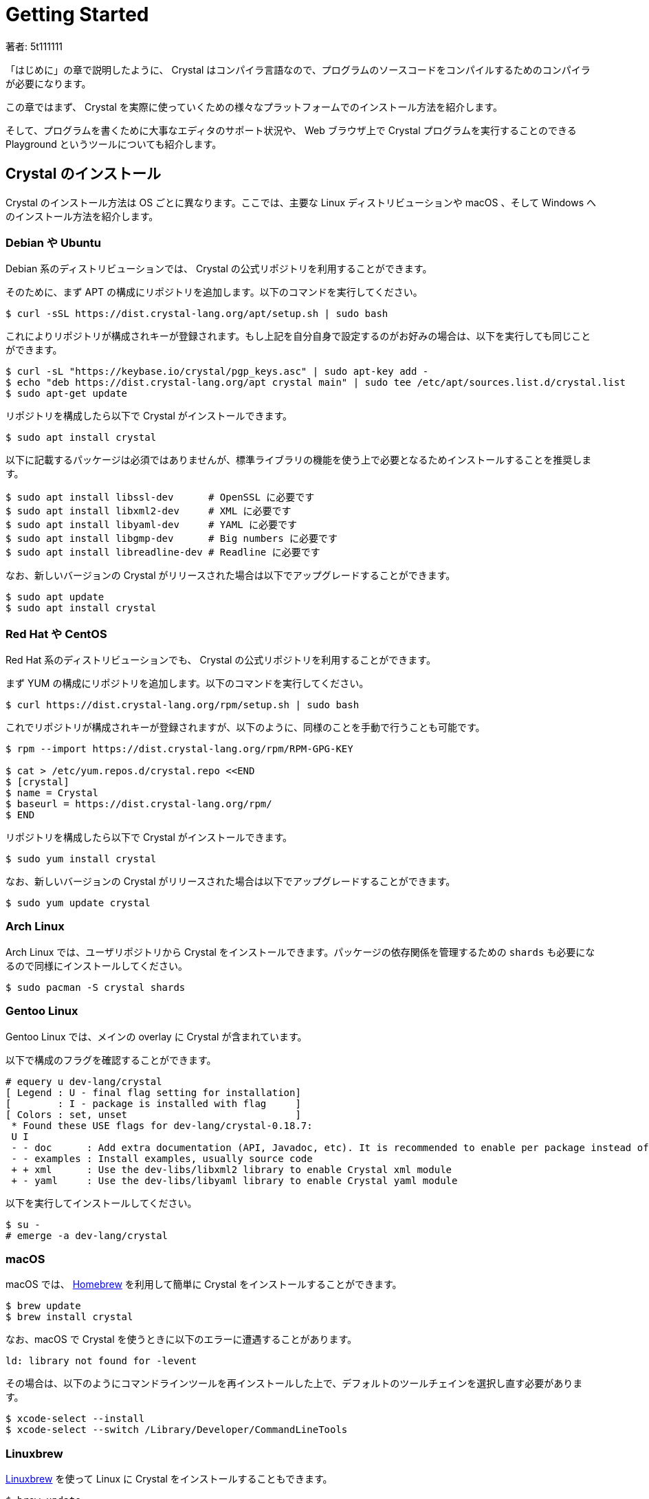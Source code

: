 = Getting Started

著者: 5t111111

// tag::body[]

「はじめに」の章で説明したように、 Crystal はコンパイラ言語なので、プログラムのソースコードをコンパイルするためのコンパイラが必要になります。

この章ではまず、 Crystal を実際に使っていくための様々なプラットフォームでのインストール方法を紹介します。

そして、プログラムを書くために大事なエディタのサポート状況や、 Web ブラウザ上で Crystal プログラムを実行することのできる Playground というツールについても紹介します。

== Crystal のインストール

Crystal のインストール方法は OS ごとに異なります。ここでは、主要な Linux ディストリビューションや macOS 、そして Windows へのインストール方法を紹介します。

=== Debian や Ubuntu

Debian 系のディストリビューションでは、 Crystal の公式リポジトリを利用することができます。

そのために、まず APT の構成にリポジトリを追加します。以下のコマンドを実行してください。

[source,console]
----
$ curl -sSL https://dist.crystal-lang.org/apt/setup.sh | sudo bash
----

これによりリポジトリが構成されキーが登録されます。もし上記を自分自身で設定するのがお好みの場合は、以下を実行しても同じことができます。

[source,console]
----
$ curl -sL "https://keybase.io/crystal/pgp_keys.asc" | sudo apt-key add -
$ echo "deb https://dist.crystal-lang.org/apt crystal main" | sudo tee /etc/apt/sources.list.d/crystal.list
$ sudo apt-get update
----

リポジトリを構成したら以下で Crystal がインストールできます。

[source,console]
----
$ sudo apt install crystal
----

以下に記載するパッケージは必須ではありませんが、標準ライブラリの機能を使う上で必要となるためインストールすることを推奨します。

[source,console]
----
$ sudo apt install libssl-dev      # OpenSSL に必要です
$ sudo apt install libxml2-dev     # XML に必要です
$ sudo apt install libyaml-dev     # YAML に必要です
$ sudo apt install libgmp-dev      # Big numbers に必要です
$ sudo apt install libreadline-dev # Readline に必要です
----

なお、新しいバージョンの Crystal がリリースされた場合は以下でアップグレードすることができます。

[source,console]
----
$ sudo apt update
$ sudo apt install crystal
----

=== Red Hat や CentOS

Red Hat 系のディストリビューションでも、 Crystal の公式リポジトリを利用することができます。

まず YUM の構成にリポジトリを追加します。以下のコマンドを実行してください。

[source,console]
----
$ curl https://dist.crystal-lang.org/rpm/setup.sh | sudo bash
----

これでリポジトリが構成されキーが登録されますが、以下のように、同様のことを手動で行うことも可能です。

[source,console]
----
$ rpm --import https://dist.crystal-lang.org/rpm/RPM-GPG-KEY

$ cat > /etc/yum.repos.d/crystal.repo <<END
$ [crystal]
$ name = Crystal
$ baseurl = https://dist.crystal-lang.org/rpm/
$ END
----

リポジトリを構成したら以下で Crystal がインストールできます。

[source,console]
----
$ sudo yum install crystal
----

なお、新しいバージョンの Crystal がリリースされた場合は以下でアップグレードすることができます。

[source,console]
----
$ sudo yum update crystal
----

=== Arch Linux

Arch Linux では、ユーザリポジトリから Crystal をインストールできます。パッケージの依存関係を管理するための `shards` も必要になるので同様にインストールしてください。

[source,console]
----
$ sudo pacman -S crystal shards
----

=== Gentoo Linux

Gentoo Linux では、メインの overlay に Crystal が含まれています。

以下で構成のフラグを確認することができます。

[source,console]
----
# equery u dev-lang/crystal
[ Legend : U - final flag setting for installation]
[        : I - package is installed with flag     ]
[ Colors : set, unset                             ]
 * Found these USE flags for dev-lang/crystal-0.18.7:
 U I
 - - doc      : Add extra documentation (API, Javadoc, etc). It is recommended to enable per package instead of globally
 - - examples : Install examples, usually source code
 + + xml      : Use the dev-libs/libxml2 library to enable Crystal xml module
 + - yaml     : Use the dev-libs/libyaml library to enable Crystal yaml module
----

以下を実行してインストールしてください。

[source,console]
----
$ su -
# emerge -a dev-lang/crystal
----

=== macOS

macOS では、 http://brew.sh/[Homebrew] を利用して簡単に Crystal をインストールすることができます。

[source,console]
----
$ brew update
$ brew install crystal
----

なお、macOS で Crystal を使うときに以下のエラーに遭遇することがあります。

[source,console]
----
ld: library not found for -levent
----

その場合は、以下のようにコマンドラインツールを再インストールした上で、デフォルトのツールチェインを選択し直す必要があります。

[source,console]
----
$ xcode-select --install
$ xcode-select --switch /Library/Developer/CommandLineTools
----

=== Linuxbrew

http://linuxbrew.sh/[Linuxbrew] を使って Linux に Crystal をインストールすることもできます。

[source,console]
----
$ brew update
$ brew install crystal-lang
----

もし Crystal の言語自体を開発することにも興味があるのであれば、同時に LLVM もインストールしておくと良いでしょう。その場合は上記の2行目を以下に変更します。

[source,console]
----
$ brew install crystal-lang --with-llvm
----

=== Windows

残念ながら、まだ Crystal は Windows での実行をサポートしていません。ですが、 https://docs.microsoft.com/en-us/windows/wsl/about[Windows Subsystem for Linux] を利用することで Windows 10 上で Crystal を使うことが可能です。

WSL 上での Crystal のインストール方法は、それぞれの Linux ディストリビューションにおけるインストール方法と同様です。例えば、もし WSL に Ubuntu を導入したのであれば、前掲の「 Debian や Ubuntu 」でのインストール方法を参照してください。

=== その他のインストール方法

ここまで、プラットフォームごとのインストール方法を説明しましたが、自分の使っている環境が対応していない場合や、より最新のバージョンを使いたい場合のインストール方法を紹介します。入門書の範囲を超えてしまうため、詳細についてはリンク先をご覧ください。

- https://crystal-lang.org/docs/installation/from_a_targz.html[tar ボールからのバイナリインストール]
- https://crystal-lang.org/docs/installation/from_source_repository.html[ソースコードからのビルド]

== Hello Crystal

=== インストールの確認

Crystal のインストールができたら、以下のコマンドを実行してみましょう。これで、Crystal がインストールされて利用できる状態かどうかが確認できます。

[source,console]
.`hello.cr`
----
$ crystal -v
----

正常にインストールされている場合、

[source,console]
----
Crystal 0.26.1 (2018-08-27)
----

といったバージョン情報が表示されます。もし「コマンドが見つからない」といったエラーが表示された場合は、

- Crystal のインストールでエラーが発生していないか
- Crystal をインストールした場所にパスが通っているか

を確認してください。

=== はじめての Crystal プログラム

無事にインストールして使える状態になっていたら、はじめての Crystal のプログラムを書いてみましょう。ご多分に漏れず、ここでも最初のプログラムは「 Hello world 」とします。

好きなエディタで、以下のプログラムを書いて `hello.cr` として保存してください。Crystal の拡張子は `.cr` です。

[source,crystal]
----
puts "Hello world!"
----

それではプログラムを実行してみましょう。

[source,console]
----
$ crystal hello.cr
----

実行して、

[source,console]
----
Hello world!
----

と表示されたら成功です！

Crystal はコンパイラ言語ですが、このように1つのコマンドでコンパイルと実行を同時に行うことができます。

[source,console]
----
$ crystal run hello.cr
----

と実行しても同様です。

== Crystal を書くためのエディタ

さて、これで Crystal を書くための準備が整ったので、次の章からは文法など実際にプログラムを書くための内容に入っていきます。ですが、プログラムを快適に書くためにはエディタのサポートも欠かせません。

この章では最後に、以下の代表的なオープンソースエディタの Crystal サポートの状況について簡単に紹介します。

- Visual Studio Code
- Atom
- Vim
- Emacs

=== Visual Studio Code

Visual Studio Code、通称 VSCode は機能の豊富さとシンプルさ軽さを両立したエディタとしてとても人気のエディタです。

VSCode で Crystal プログラミングをサポートするエクステンションにはいくつか種類がありますが、現在最も活発に開発されているのは Crystal Language というものです。GitHub 上では https://github.com/crystal-lang-tools/vscode-crystal-lang[crystal-lang-tools/vscode-crystal-lang] というリポジトリで開発されています。

この Crystal Language エクステンションをインストールするだけで、

- シンタックスハイライト
- 自動インデント
- 自動フォーマット
- エラー検知
- 定義ジャンプ

などの機能がすぐに利用できるようになります。

vscode-crystal-lang の GitHub 上の Wiki にはより詳しい設定などの情報も記載されています。例えば、エラーの検知レベルをカスタマイズしたり、 https://github.com/crystal-lang-tools/scry[scry] という Crystal の Language Server との連携などのより便利に使うための設定も書かれていますので合わせてご覧ください。

=== Atom

GitHub 社製のエディタ Atom では、以下のパッケージを導入することで快適に Crystal プログラミングができます。

- https://github.com/crystal-lang-tools/language-crystal[crystal-lang-tools/language-crystal]
- https://github.com/crystal-lang-tools/atom-ide-crystal[crystal-lang-tools/atom-ide-crystal]

language-crystal は Atom のパッケージとしては language-crystal-actual という名前で提供されているので注意が必要です。　これをインストールすると Crystal のシンタックスハイライトや自動インデントがサポートされます。

atom-ide-crystal は、 前節でも触れた scry という Language Server と連携して IDE のような機能を追加するものです。まだ機能的には充実していない面もありますが、エラー検知をサポートするなど少しずつ開発が進んでいます。

=== Vim

言わずと知れた Vim でも、プラグインを使うことで Crystal プログラミングにエディタのサポートを受けることができます。

https://github.com/rhysd/vim-crystal[rhysd/vim-crystal] をインストールすると Crystal の filetype が追加され、シンタックスハイライトや自動インデントが有効になります。

また、vim-crystal には Crystal の組み込みツール `crystal tool` や Spec との連携などの便利な機能があり、シームレスにプログラミングしやすくなっています。

エラー検知をしたい場合には、 https://github.com/vim-syntastic/syntastic[vim-syntastic/syntastic] などの統合解析プラグインを導入が必要です。前述の vim-crystal にはこの syntastic 用のチェッカもバンドルされているため、特別な設定をせずとも利用することができます。

=== Emacs

Emacs で Crystal のプログラムを書く場合は https://github.com/crystal-lang-tools/emacs-crystal-mode[crystal-lang-tools/emacs-crystal-mode] を使うのがよいでしょう。

このパッケージを導入するとシンタックスハイライトや自動インデントがサポートされ、定番のチェックツール flycheck にも Crystal のサポートが追加されます。

emacs-crystal-mode パッケージは https://melpa.org/#/crystal-mode[MELPA] に登録されているので導入も簡単です。

== Crystal Playground

Crystal Playground を使うと Web ブラウザ上で Crystal のコードを実行することができます。

image::02-crystal-playground.png[width=75%,pdfwidth=100%]

この画像を見るとわかるように、 Playground では、

- 実行結果
- 型情報

などを同時に表示しながら手軽に Crystal プログラミングを楽しむことができます。

Playground は Crystal に同梱されているため、Crystal がインストールされていれば、

[source,console]
----
$ crystal play
----

と実行するだけで Playground サーバが立ち上がり、すぐにアクセスして使うことができます。デフォルトではポート 8080 で起動するので、お気に入りの Web ブラウザで http://localhost:8080 にアクセスしてください。ポートは `-p` オプションでカスタマイズ可能です。

Playground を立ち上げておけば、本書を読み進めるときに、記載されているコードをその場で実行して試したいときにも便利に活用できることでしょう。

また、Playground にはコードを実行するだけに留まらない色々な機能があります。詳細については改めて後の章で紹介します。

== まとめ

この章では、Crystal のインストール方法とエディタのサポート状況、そして Playground について紹介しました。まだ発展途上であり入門書の範囲を超えてしまうのでここでは記載しませんが、 もし Crystal に慣れてきたらエディタと連携したデバッグ方法なども調べてみるとよいでしょう。

次の章では Crystal の構文について説明します。

// end::body[]
